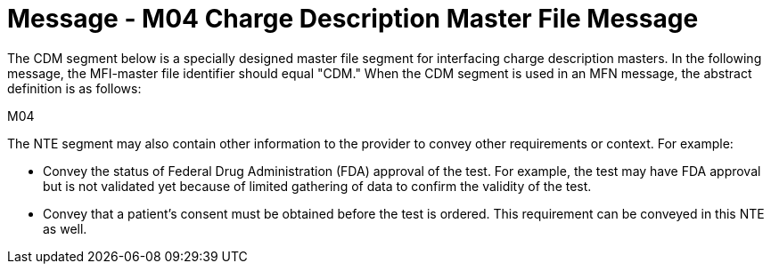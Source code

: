 = Message - M04 Charge Description Master File Message 
:v291_section: "8.10.1"
:v2_section_name: "MFN/MFK - Charge Description Master File Message (Event M04)"
:generated: "Thu, 01 Aug 2024 15:25:17 -0600"

The CDM segment below is a specially designed master file segment for interfacing charge description masters. In the following message, the MFI-master file identifier should equal "CDM." When the CDM segment is used in an MFN message, the abstract definition is as follows:

[tabset]
M04

The NTE segment may also contain other information to the provider to convey other requirements or context. For example:

* Convey the status of Federal Drug Administration (FDA) approval of the test. For example, the test may have FDA approval but is not validated yet because of limited gathering of data to confirm the validity of the test.

* Convey that a patient’s consent must be obtained before the test is ordered. This requirement can be conveyed in this NTE as well.

